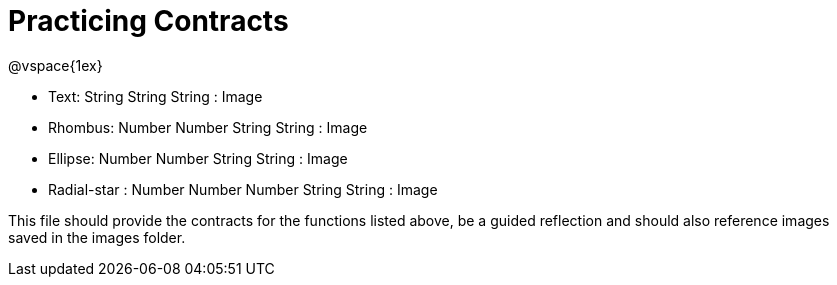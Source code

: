 = Practicing Contracts

@vspace{1ex}

- Text: String String String : Image
- Rhombus: Number Number String String : Image
- Ellipse: Number Number String String : Image
- Radial-star : Number Number Number String String : Image

This file should provide the contracts for the functions listed above, be a guided reflection and should also reference images saved in the images folder.

